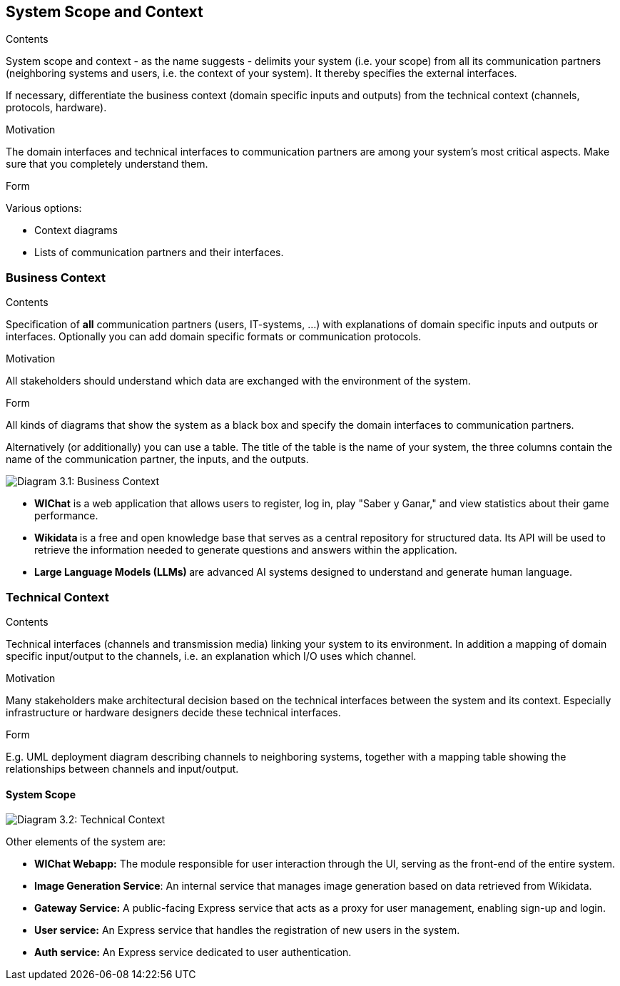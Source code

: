 ifndef::imagesdir[:imagesdir: ../images]

[[section-system-scope-and-context]]
== System Scope and Context


[role="arc42help"]
****
.Contents
System scope and context - as the name suggests - delimits your system (i.e. your scope) from all its communication partners
(neighboring systems and users, i.e. the context of your system). It thereby specifies the external interfaces.

If necessary, differentiate the business context (domain specific inputs and outputs) from the technical context (channels, protocols, hardware).

.Motivation
The domain interfaces and technical interfaces to communication partners are among your system's most critical aspects. Make sure that you completely understand them.

.Form
Various options:

* Context diagrams
* Lists of communication partners and their interfaces.


.Further Information


****


=== Business Context

[role="arc42help"]
****
.Contents
Specification of *all* communication partners (users, IT-systems, ...) with explanations of domain specific inputs and outputs or interfaces.
Optionally you can add domain specific formats or communication protocols.

.Motivation
All stakeholders should understand which data are exchanged with the environment of the system.

.Form
All kinds of diagrams that show the system as a black box and specify the domain interfaces to communication partners.

Alternatively (or additionally) you can use a table.
The title of the table is the name of your system, the three columns contain the name of the communication partner, the inputs, and the outputs.

****

image:03_Business_1.png["Diagram 3.1: Business Context"]

- **WIChat** is a web application that allows users to register, log in, play "Saber y Ganar," and view statistics about their game performance.
- **Wikidata ** is a free and open knowledge base that serves as a central repository for structured data. Its API will be used to retrieve the information needed to generate questions and answers within the application.

- **Large Language Models (LLMs) ** are advanced AI systems designed to understand and generate human language.

 
=== Technical Context

[role="arc42help"]
****
.Contents
Technical interfaces (channels and transmission media) linking your system to its environment. In addition a mapping of domain specific input/output to the channels, i.e. an explanation which I/O uses which channel.

.Motivation
Many stakeholders make architectural decision based on the technical interfaces between the system and its context. Especially infrastructure or hardware designers decide these technical interfaces.

.Form
E.g. UML deployment diagram describing channels to neighboring systems,
together with a mapping table showing the relationships between channels and input/output.

****

==== System Scope

image:03_Technical.png["Diagram 3.2: Technical Context"]

Other elements of the system are:

- **WIChat Webapp:** The module responsible for user interaction through the UI, serving as the front-end of the entire system.
- **Image Generation Service**: An internal service that manages image generation based on data retrieved from Wikidata.
- **Gateway Service:** A public-facing Express service that acts as a proxy for user management, enabling sign-up and login.
- **User service:** An Express service that handles the registration of new users in the system.
- **Auth service:** An Express service dedicated to user authentication.
